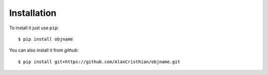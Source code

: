 Installation
------------

To install it just use ``pip``::

    $ pip install objname

You can also install it from *github*::

    $ pip install git+https://github.com/AlanCristhian/objname.git
